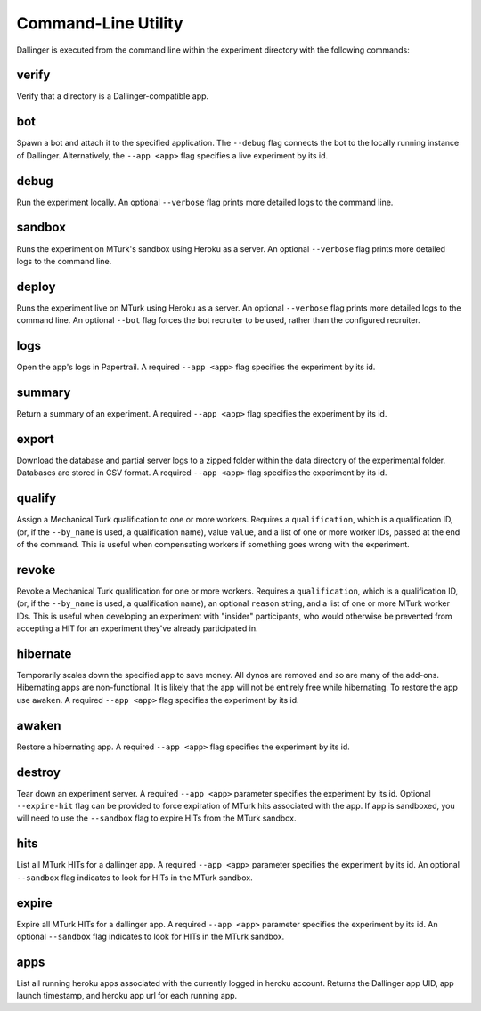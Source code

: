 Command-Line Utility
====================

Dallinger is executed from the command line within the experiment directory with the following commands:

.. _dallinger-verify:

verify
^^^^^^

Verify that a directory is a Dallinger-compatible app.

.. _dallinger-bot:

bot
^^^

Spawn a bot and attach it to the specified application. The ``--debug`` flag
connects the bot to the locally running instance of Dallinger. Alternatively,
the ``--app <app>`` flag specifies a live experiment by its id.

debug
^^^^^

Run the experiment locally. An optional ``--verbose`` flag prints more detailed
logs to the command line.

sandbox
^^^^^^^

Runs the experiment on MTurk's sandbox using Heroku as a server. An optional
``--verbose`` flag prints more detailed logs to the command line.

deploy
^^^^^^

Runs the experiment live on MTurk using Heroku as a server. An optional
``--verbose`` flag prints more detailed logs to the command line. An optional
``--bot`` flag forces the bot recruiter to be used, rather than the configured
recruiter.

logs
^^^^

Open the app's logs in Papertrail. A required ``--app <app>`` flag specifies
the experiment by its id.

summary
^^^^^^^

Return a summary of an experiment. A required ``--app <app>`` flag specifies
the experiment by its id.

export
^^^^^^

Download the database and partial server logs to a zipped folder within
the data directory of the experimental folder. Databases are stored in
CSV format. A required ``--app <app>`` flag specifies
the experiment by its id.

qualify
^^^^^^^

Assign a Mechanical Turk qualification to one or more workers.
Requires a ``qualification``, which is a qualification ID, (or, if
the ``--by_name`` is used, a qualification name), value ``value``,
and a list of one or more worker IDs, passed at the end of the command.
This is useful when compensating workers if something goes wrong with
the experiment.

revoke
^^^^^^

Revoke a Mechanical Turk qualification for one or more workers.
Requires a ``qualification``, which is a qualification ID, (or, if
the ``--by_name`` is used, a qualification name), an optional ``reason``
string, and a list of one or more MTurk worker IDs.
This is useful when developing an experiment with "insider" participants,
who would otherwise be prevented from accepting a HIT for an experiment
they've already participated in.


hibernate
^^^^^^^^^

Temporarily scales down the specified app to save money. All dynos are
removed and so are many of the add-ons. Hibernating apps are
non-functional. It is likely that the app will not be entirely free
while hibernating. To restore the app use ``awaken``. A required
``--app <app>`` flag specifies the experiment by its id.

awaken
^^^^^^

Restore a hibernating app. A required ``--app <app>`` flag specifies the
experiment by its id.

destroy
^^^^^^^

Tear down an experiment server. A required ``--app <app>`` parameter
specifies the experiment by its id. Optional ``--expire-hit`` flag
can be provided to force expiration of MTurk hits associated with the
app. If app is sandboxed, you will need to use the ``--sandbox`` flag
to expire HITs from the MTurk sandbox.

hits
^^^^

List all MTurk HITs for a dallinger app. A required ``--app <app>``
parameter specifies the experiment by its id. An optional ``--sandbox``
flag indicates to look for HITs in the MTurk sandbox.

expire
^^^^^^

Expire all MTurk HITs for a dallinger app. A required ``--app <app>``
parameter specifies the experiment by its id. An optional ``--sandbox``
flag indicates to look for HITs in the MTurk sandbox.

apps
^^^^

List all running heroku apps associated with the currently logged in
heroku account. Returns the Dallinger app UID, app launch timestamp,
and heroku app url for each running app.

